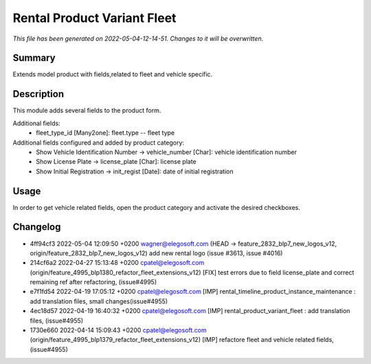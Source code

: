 Rental Product Variant Fleet
====================================================

*This file has been generated on 2022-05-04-12-14-51. Changes to it will be overwritten.*

Summary
-------

Extends model product with fields,related to fleet and vehicle specific.

Description
-----------

This module adds several fields to the product form.

Additional fields:
 - fleet_type_id [Many2one]: fleet.type -- fleet type

Additional fields configured and added by product category:
 - Show Vehicle Identification Number -> vehicle_number [Char]: vehicle identification number
 - Show License Plate -> license_plate [Char]: license plate
 - Show Initial Registration -> init_regist [Date]: date of initial registration


Usage
-----

In order to get vehicle related fields, open the product category and activate the desired checkboxes.


Changelog
---------

- 4ff94cf3 2022-05-04 12:09:50 +0200 wagner@elegosoft.com  (HEAD -> feature_2832_blp7_new_logos_v12, origin/feature_2832_blp7_new_logos_v12) add new rental logo (issue #3613, issue #4016)
- 214cf6a2 2022-04-27 15:13:48 +0200 cpatel@elegosoft.com  (origin/feature_4995_blp1380_refactor_fleet_extensions_v12) [FIX] test errors due to field license_plate and correct remaining ref after refactoring, (issue#4995)
- e7f1fd54 2022-04-19 17:05:12 +0200 cpatel@elegosoft.com  [IMP] rental_timeline_product_instance_maintenance : add translation files, small changes(issue#4955)
- 4ec18d57 2022-04-19 16:40:32 +0200 cpatel@elegosoft.com  [IMP] rental_product_variant_fleet : add translation files, (issue#4955)
- 1730e660 2022-04-14 15:09:43 +0200 cpatel@elegosoft.com  (origin/feature_4995_blp1379_refactor_fleet_extensions_v12) [IMP] refactore fleet and vehicle related fields,(issue#4955)

